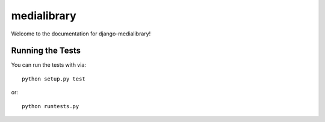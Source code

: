 medialibrary
========================

Welcome to the documentation for django-medialibrary!


Running the Tests
------------------------------------

You can run the tests with via::

    python setup.py test

or::

    python runtests.py
